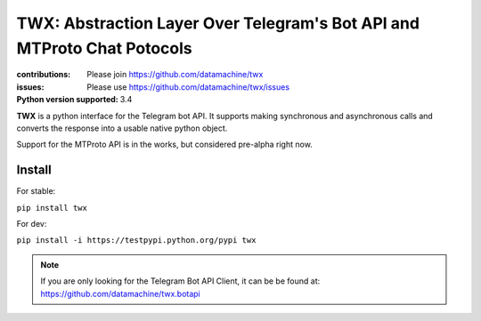 ########################################################################
TWX: Abstraction Layer Over Telegram's Bot API and MTProto Chat Potocols
########################################################################

:contributions: Please join https://github.com/datamachine/twx
:issues: Please use https://github.com/datamachine/twx/issues
:Python version supported: 3.4

**TWX** is a python interface for the Telegram bot API. It supports
making synchronous and asynchronous calls and converts the response
into a usable native python object.

Support for the MTProto API is in the works, but considered pre-alpha right now.

=======
Install
=======

For stable:

``pip install twx``

For dev:

``pip install -i https://testpypi.python.org/pypi twx``


.. note::

    If you are only looking for the Telegram Bot API Client, it can be be found at: https://github.com/datamachine/twx.botapi
